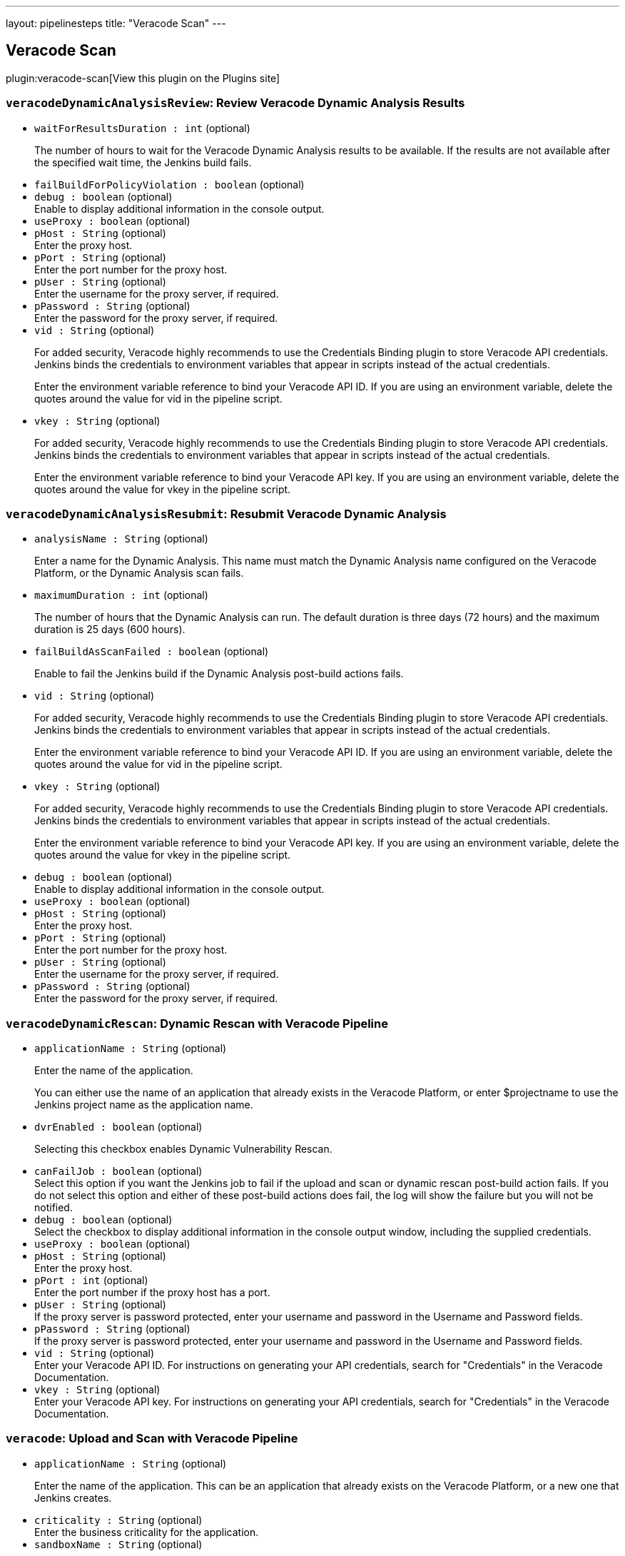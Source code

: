 ---
layout: pipelinesteps
title: "Veracode Scan"
---

:notitle:
:description:
:author:
:email: jenkinsci-users@googlegroups.com
:sectanchors:
:toc: left
:compat-mode!:

== Veracode Scan

plugin:veracode-scan[View this plugin on the Plugins site]

=== `veracodeDynamicAnalysisReview`: Review Veracode Dynamic Analysis Results
++++
<ul><li><code>waitForResultsDuration : int</code> (optional)
<div><div>
 <p>The number of hours to wait for the Veracode Dynamic Analysis results to be available. If the results are not available after the specified wait time, the Jenkins build fails.</p>
</div></div>

</li>
<li><code>failBuildForPolicyViolation : boolean</code> (optional)
</li>
<li><code>debug : boolean</code> (optional)
<div><div>
 Enable to display additional information in the console output.
</div></div>

</li>
<li><code>useProxy : boolean</code> (optional)
</li>
<li><code>pHost : String</code> (optional)
<div><div>
 Enter the proxy host.
</div></div>

</li>
<li><code>pPort : String</code> (optional)
<div><div>
 Enter the port number for the proxy host.
</div></div>

</li>
<li><code>pUser : String</code> (optional)
<div><div>
 Enter the username for the proxy server, if required.
</div></div>

</li>
<li><code>pPassword : String</code> (optional)
<div><div>
 Enter the password for the proxy server, if required.
</div></div>

</li>
<li><code>vid : String</code> (optional)
<div><div>
 <p>For added security, Veracode highly recommends to use the Credentials Binding plugin to store Veracode API credentials. Jenkins binds the credentials to environment variables that appear in scripts instead of the actual credentials.</p>
 <p>Enter the environment variable reference to bind your Veracode API ID. If you are using an environment variable, delete the quotes around the value for vid in the pipeline script.</p>
</div></div>

</li>
<li><code>vkey : String</code> (optional)
<div><div>
 <p>For added security, Veracode highly recommends to use the Credentials Binding plugin to store Veracode API credentials. Jenkins binds the credentials to environment variables that appear in scripts instead of the actual credentials.</p>
 <p>Enter the environment variable reference to bind your Veracode API key. If you are using an environment variable, delete the quotes around the value for vkey in the pipeline script.</p>
</div></div>

</li>
</ul>


++++
=== `veracodeDynamicAnalysisResubmit`: Resubmit Veracode Dynamic Analysis
++++
<ul><li><code>analysisName : String</code> (optional)
<div><div>
 <p>Enter a name for the Dynamic Analysis. This name must match the Dynamic Analysis name configured on the Veracode Platform, or the Dynamic Analysis scan fails.</p>
</div></div>

</li>
<li><code>maximumDuration : int</code> (optional)
<div><div>
 <p>The number of hours that the Dynamic Analysis can run. The default duration is three days (72 hours) and the maximum duration is 25 days (600 hours).</p>
</div></div>

</li>
<li><code>failBuildAsScanFailed : boolean</code> (optional)
<div><div>
 <p>Enable to fail the Jenkins build if the Dynamic Analysis post-build actions fails.</p>
</div></div>

</li>
<li><code>vid : String</code> (optional)
<div><div>
 <p>For added security, Veracode highly recommends to use the Credentials Binding plugin to store Veracode API credentials. Jenkins binds the credentials to environment variables that appear in scripts instead of the actual credentials.</p>
 <p>Enter the environment variable reference to bind your Veracode API ID. If you are using an environment variable, delete the quotes around the value for vid in the pipeline script.</p>
</div></div>

</li>
<li><code>vkey : String</code> (optional)
<div><div>
 <p>For added security, Veracode highly recommends to use the Credentials Binding plugin to store Veracode API credentials. Jenkins binds the credentials to environment variables that appear in scripts instead of the actual credentials.</p>
 <p>Enter the environment variable reference to bind your Veracode API key. If you are using an environment variable, delete the quotes around the value for vkey in the pipeline script.</p>
</div></div>

</li>
<li><code>debug : boolean</code> (optional)
<div><div>
 Enable to display additional information in the console output.
</div></div>

</li>
<li><code>useProxy : boolean</code> (optional)
</li>
<li><code>pHost : String</code> (optional)
<div><div>
 Enter the proxy host.
</div></div>

</li>
<li><code>pPort : String</code> (optional)
<div><div>
 Enter the port number for the proxy host.
</div></div>

</li>
<li><code>pUser : String</code> (optional)
<div><div>
 Enter the username for the proxy server, if required.
</div></div>

</li>
<li><code>pPassword : String</code> (optional)
<div><div>
 Enter the password for the proxy server, if required.
</div></div>

</li>
</ul>


++++
=== `veracodeDynamicRescan`: Dynamic Rescan with Veracode Pipeline
++++
<ul><li><code>applicationName : String</code> (optional)
<div><div>
 <p>Enter the name of the application.</p>
 <p>You can either use the name of an application that already exists in the Veracode Platform, or enter $projectname to use the Jenkins project name as the application name.</p>
</div></div>

</li>
<li><code>dvrEnabled : boolean</code> (optional)
<div><div>
 <p>Selecting this checkbox enables Dynamic Vulnerability Rescan.</p>
</div></div>

</li>
<li><code>canFailJob : boolean</code> (optional)
<div><div>
 Select this option if you want the Jenkins job to fail if the upload and scan or dynamic rescan post-build action fails. If you do not select this option and either of these post-build actions does fail, the log will show the failure but you will not be notified.
</div></div>

</li>
<li><code>debug : boolean</code> (optional)
<div><div>
 Select the checkbox to display additional information in the console output window, including the supplied credentials.
</div></div>

</li>
<li><code>useProxy : boolean</code> (optional)
</li>
<li><code>pHost : String</code> (optional)
<div><div>
 Enter the proxy host.
</div></div>

</li>
<li><code>pPort : int</code> (optional)
<div><div>
 Enter the port number if the proxy host has a port.
</div></div>

</li>
<li><code>pUser : String</code> (optional)
<div><div>
 If the proxy server is password protected, enter your username and password in the Username and Password fields.
</div></div>

</li>
<li><code>pPassword : String</code> (optional)
<div><div>
 If the proxy server is password protected, enter your username and password in the Username and Password fields.
</div></div>

</li>
<li><code>vid : String</code> (optional)
<div><div>
 Enter your Veracode API ID. For instructions on generating your API credentials, search for "Credentials" in the Veracode Documentation.
</div></div>

</li>
<li><code>vkey : String</code> (optional)
<div><div>
 Enter your Veracode API key. For instructions on generating your API credentials, search for "Credentials" in the Veracode Documentation.
</div></div>

</li>
</ul>


++++
=== `veracode`: Upload and Scan with Veracode Pipeline
++++
<ul><li><code>applicationName : String</code> (optional)
<div><div>
 <p>Enter the name of the application. This can be an application that already exists on the Veracode Platform, or a new one that Jenkins creates.</p>
</div></div>

</li>
<li><code>criticality : String</code> (optional)
<div><div>
 Enter the business criticality for the application.
</div></div>

</li>
<li><code>sandboxName : String</code> (optional)
<div><div>
 <p>Enter the name of the sandbox. This can be a sandbox that already exists on the Veracode Platform, or a new one that Jenkins creates.</p>
 <p>If you leave this field empty, no sandbox is used.</p>
</div></div>

</li>
<li><code>scanName : String</code> (optional)
<div><div>
 <p>Enter a name for the static scan you want to submit to the Veracode Platform for this application. Scan name is equivalent to Version or Build in the Veracode API.</p>
</div></div>

</li>
<li><code>waitForScan : boolean</code> (optional)
</li>
<li><code>timeout : int</code> (optional)
<div><div>
 This option will submit the scan and wait the given amount of time. If the scan does not complete and pass policy compliance within the allotted time, then the build will fail.
</div></div>

</li>
<li><code>deleteIncompleteScanLevel : String</code> (optional)
<div><div>
 <p>Select one of these levels for deleting an incomplete scan:</p>
 <ul>
  <li><b>0</b> to not delete an incomplete scan when running the uploadandscan action.</li>
  <li><b>1</b> to delete a scan with a status of incomplete, no modules defined, failed, or canceled to proceed with the uploadandscan action. If errors occur when running uploadandscan, the Java wrapper will automatically delete the scan.</li>
  <li><b>2</b> to delete a scan with any status except for "Results Ready" to proceed with the uploadandscan action. If errors occur when running uploadandscan, the Java wrapper will automatically delete the scan.</li>
 </ul>
</div></div>

</li>
<li><code>createProfile : boolean</code> (optional)
<div><div>
 <p>Selecting this checkbox creates a new application if a matching application is not found on the Veracode Platform.</p>
 <p>If the checkbox is not selected and a matching application is not found on the Veracode Platform, the Jenkins build will fail.</p>
</div></div>

</li>
<li><code>teams : String</code> (optional)
<div><div>
 <p>Enter the name of the teams to which you want to assign this application.</p>
 <ul>
  <li>You must enter a team name if you have any user account role other than Security Lead. If you leave this field empty, the job will fail.</li>
  <li>Use a comma-separated list for multiple team names.</li>
  <li>The team name is case-sensitive and must exactly match the team name as entered in the Veracode Platform.</li>
  <li>If you assign the application to a non-existent team, the job will fail.</li>
 </ul>
 <p></p>
</div></div>

</li>
<li><code>createSandbox : boolean</code> (optional)
<div><div>
 <p>Selecting this checkbox creates a new sandbox if a sandbox name is provided and a matching sandbox is not found on the Veracode Platform.</p>
 <p>If the checkbox is not selected, a sandbox name is provided, and a matching sandbox is not found on the Veracode Platform, the Jenkins build will fail.</p>
</div></div>

</li>
<li><code>timeoutFailsJob : boolean</code> (optional)
</li>
<li><code>canFailJob : boolean</code> (optional)
<div><div>
 Fail the Jenkins job if a Veracode task fails or the application fails to pass a security policy.
</div></div>

</li>
<li><code>unstableBuild : boolean</code> (optional)
<div><div>
 Select this option to change the Jenkins job status to Unstable if the policy evaluation of the application returns Did Not Pass or Conditional Pass.
</div></div>

</li>
<li><code>debug : boolean</code> (optional)
<div><div>
 Select the checkbox to display additional information in the console output window.
</div></div>

</li>
<li><code>uploadIncludesPattern : String</code> (optional)
<div><div>
 <p>Enter the filepaths of the files to upload for scanning, represented as a comma-separated list of ant-style include patterns relative to the job's workspace root directory.</p>
 <p>Patterns are case-sensitive. Patterns that include commas because they denote filepaths that contain commas need to replace the commas with a wildcard character.</p>
 <p>If no filepaths are provided, all files in the job's workspace root directory are included.</p>
 <p>See <a href="http://ant.apache.org/manual/dirtasks.html" rel="nofollow">http://ant.apache.org/manual/dirtasks.html</a> for more info.</p>
</div></div>

</li>
<li><code>uploadExcludesPattern : String</code> (optional)
<div><div>
 <p>Enter the filepaths of the files to exclude from the upload for scanning, represented as a comma-separated list of ant-style exclude patterns relative to the job's workspace root directory.</p>
 <p>Patterns are case-sensitive. Patterns that include commas because they denote filepaths that contain commas need to have the commas replaced with a wildcard character.</p>
 <p>If no filepaths are provided, no files (except default excludes) in the job's workspace root directory are excluded.</p>
 <p>See <a href="http://ant.apache.org/manual/dirtasks.html" rel="nofollow">http://ant.apache.org/manual/dirtasks.html</a> for more info.</p>
</div></div>

</li>
<li><code>scanIncludesPattern : String</code> (optional)
<div><div>
 <p>Enter the filenames of the uploaded files to scan as top level modules, represented as a comma-separated list of ant-style include patterns such that '*' matches 0 or more characters and '?' matches exactly 1 character.</p>
 <p>Patterns are case-sensitive. Patterns that include commas because they denote filenames that contain commas need to replace the commas with a wildcard character.</p>
 <p>Because the matching is performed based only on filename, it is incorrect to use patterns that include path separators ('\' or '/').</p>
 <p>If no filenames are provided, all uploaded files are included as top level modules.</p>
</div></div>

</li>
<li><code>scanExcludesPattern : String</code> (optional)
<div><div>
 <p>Enter the filenames of the uploaded files to not scan as top level modules, represented as a comma-separated list of ant-style exclude patterns such that '*' matches 0 or more characters and '?' matches exactly 1 character.</p>
 <p>Patterns are case-sensitive. Patterns that include commas because they denote filenames that contain commas need to replace the commas with a wildcard character.</p>
 <p>Because the matching is performed based only on filename, it is incorrect to use patterns that include path separators ('\' or '/').</p>
 <p>If no filepaths are provided, no files (except default excludes) in the job's workspace root directory are excluded.</p>
</div></div>

</li>
<li><code>fileNamePattern : String</code> (optional)
<div><div>
 <p>Enter the filename pattern that represents the names of the uploaded files that should be saved with a different name. The '*' wildcard matches 0 or more characters. The '?' wildcard matches exactly 1 character. Each wildcard corresponds to a numbered group that can be referenced in the replacement pattern.</p>
 <p>Pattern is case-sensitive.</p>
 <p>Because the matching is performed based only on filename, it is incorrect to use patterns that include path separators ('\' or '/').</p>
 <p>No uploaded files are saved with a different name when either the filename pattern or the replacement pattern is omitted.</p>
</div></div>

</li>
<li><code>replacementPattern : String</code> (optional)
<div><div>
 <p>Enter the replacement pattern that represents the groups captured by the filename pattern. For example, if the filename pattern is '*-*-SNAPSHOT.war' and the replacement pattern '$1-SNAPSHOT.war', an uploaded file named 'app-branch-SNAPSHOT.war' would be saved as 'app-SNAPSHOT.war'.</p>
 <p>In order to specify a replacement pattern that includes a reference to a captured group followed by a number, place the captured group's index inside curly braces. For example, if the filename pattern is '*-*-SNAPSHOT.war' and the replacement pattern '${1}5-SNAPSHOT.war', an uploaded file named 'app-branch-SNAPSHOT.war' would be saved as 'app5-SNAPSHOT.war'.</p>
 <p>New filenames for uploaded files must be valid. Path separators ('\' or '/') should not be included.</p>
 <p>No uploaded files are saved with a different name when either the filename pattern or the replacement pattern is omitted.</p>
</div></div>

</li>
<li><code>copyRemoteFiles : boolean</code> (optional)
<div><div>
 <p>This option is <b>only</b> applicable when the build is done by a remote machine in a remote workspace.</p>
 <ul>
  <li>If you do not select this checkbox (default), the output files are uploaded to Veracode from the remote workspace.</li>
  <li>If you select this checkbox, the output files are copied from the remote machine to a local, temporary directory in Controller and then updated to Veracode.</li>
 </ul>
 <p></p>
</div></div>

</li>
<li><code>useProxy : boolean</code> (optional)
</li>
<li><code>pHost : String</code> (optional)
<div><div>
 Enter the proxy host.
</div></div>

</li>
<li><code>pPort : String</code> (optional)
<div><div>
 Enter the port number if the proxy host has a port.
</div></div>

</li>
<li><code>pUser : String</code> (optional)
<div><div>
 If the proxy server is password protected, enter your username and password in the Username and Password fields.
</div></div>

</li>
<li><code>pPassword : String</code> (optional)
<div><div>
 If the proxy server is password protected, enter your username and password in the Username and Password fields.
</div></div>

</li>
<li><code>vid : String</code> (optional)
<div><div>
 Enter your Veracode API ID. For instructions on generating your API credentials, search for "Credentials" in the Veracode Documentation.
</div></div>

</li>
<li><code>vkey : String</code> (optional)
<div><div>
 Enter your Veracode API key. For instructions on generating your API credentials, search for "Credentials" in the Veracode Documentation.
</div></div>

</li>
<li><code>deleteIncompleteScan : boolean</code> (optional)
<div><div>
 <p>Select one of these levels for deleting an incomplete scan:</p>
 <ul>
  <li><b>0</b> to not delete an incomplete scan when running the uploadandscan action.</li>
  <li><b>1</b> to delete a scan with a status of incomplete, no modules defined, failed, or canceled to proceed with the uploadandscan action. If errors occur when running uploadandscan, the Java wrapper will automatically delete the scan.</li>
  <li><b>2</b> to delete a scan with any status except for "Results Ready" to proceed with the uploadandscan action. If errors occur when running uploadandscan, the Java wrapper will automatically delete the scan.</li>
 </ul>
</div></div>

</li>
</ul>


++++
